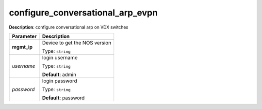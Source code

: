 .. NOTE: This file has been generated automatically, don't manually edit it

configure_conversational_arp_evpn
~~~~~~~~~~~~~~~~~~~~~~~~~~~~~~~~~

**Description**: configure conversational arp on VDX switches 

.. table::

   ================================  ======================================================================
   Parameter                         Description
   ================================  ======================================================================
   **mgmt_ip**                       Device to get the NOS version

                                     Type: ``string``
   *username*                        login username

                                     Type: ``string``

                                     **Default**: admin
   *password*                        login password

                                     Type: ``string``

                                     **Default**: password
   ================================  ======================================================================

